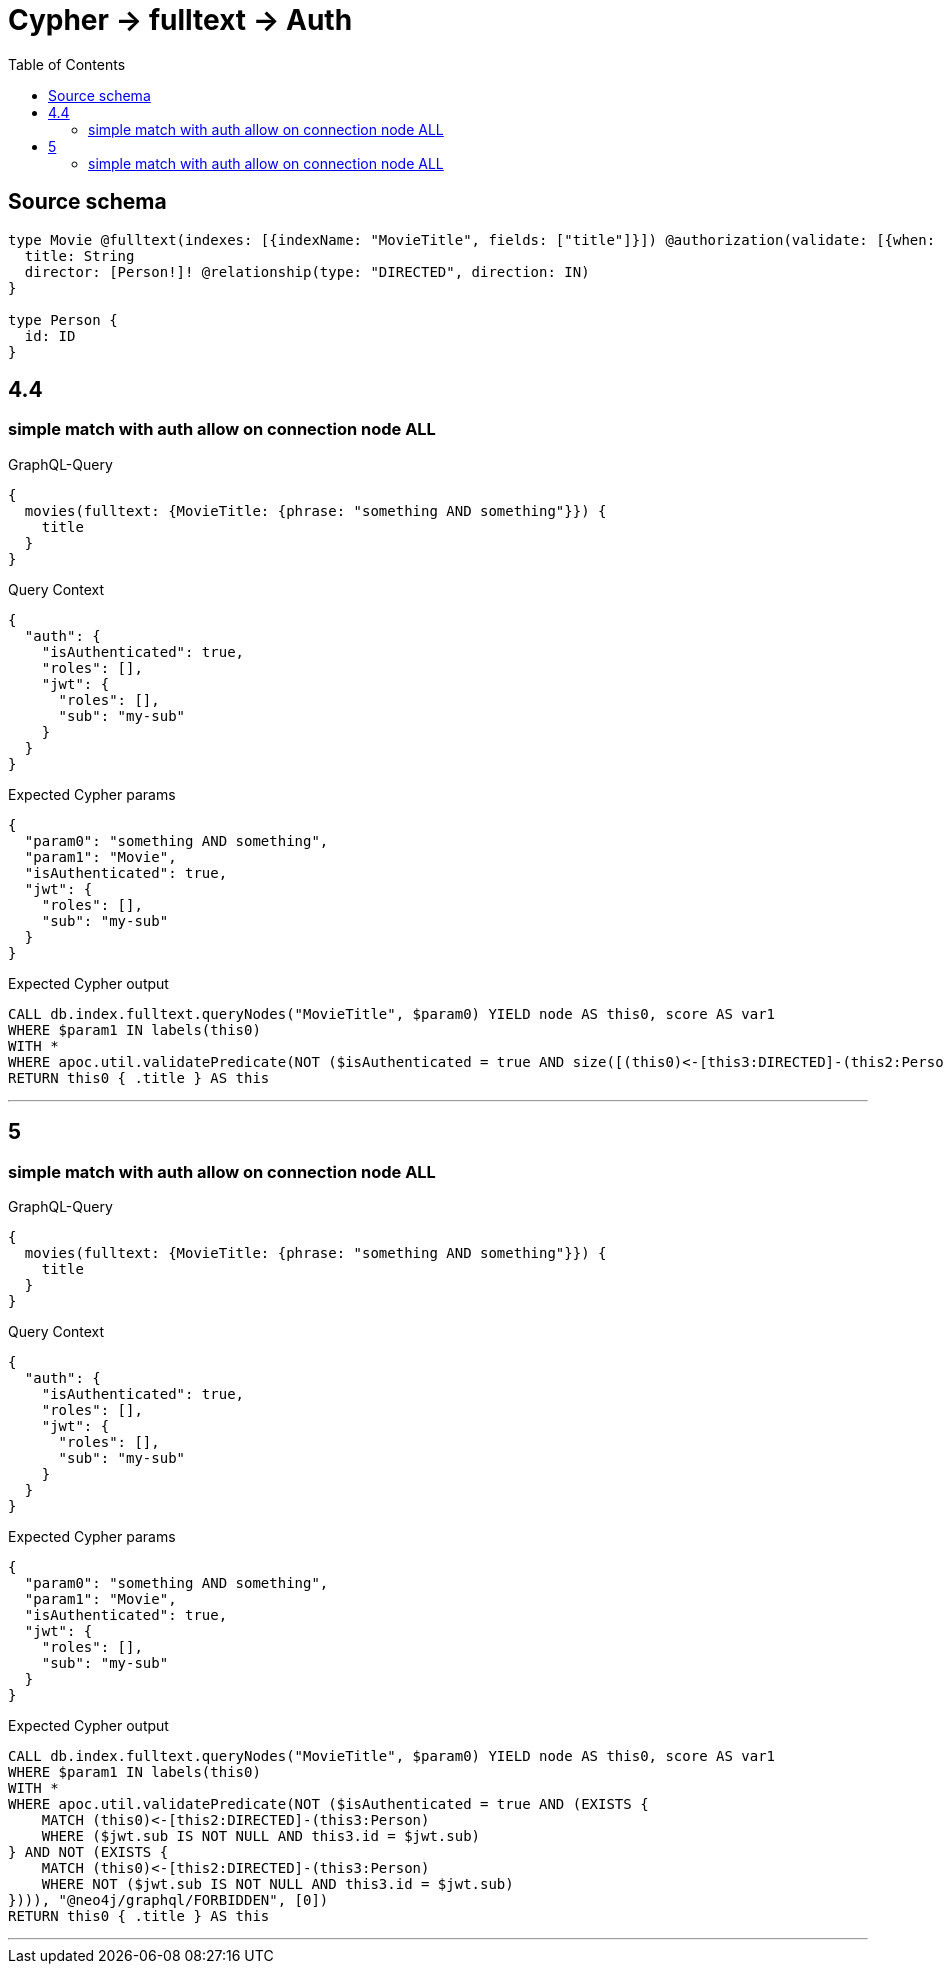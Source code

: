 :toc:

= Cypher -> fulltext -> Auth

== Source schema

[source,graphql,schema=true]
----
type Movie @fulltext(indexes: [{indexName: "MovieTitle", fields: ["title"]}]) @authorization(validate: [{when: [BEFORE], where: {node: {directorConnection_ALL: {node: {id: "$jwt.sub"}}}}}]) {
  title: String
  director: [Person!]! @relationship(type: "DIRECTED", direction: IN)
}

type Person {
  id: ID
}
----
== 4.4

=== simple match with auth allow on connection node ALL

.GraphQL-Query
[source,graphql]
----
{
  movies(fulltext: {MovieTitle: {phrase: "something AND something"}}) {
    title
  }
}
----

.Query Context
[source,json,query-config=true]
----
{
  "auth": {
    "isAuthenticated": true,
    "roles": [],
    "jwt": {
      "roles": [],
      "sub": "my-sub"
    }
  }
}
----

.Expected Cypher params
[source,json]
----
{
  "param0": "something AND something",
  "param1": "Movie",
  "isAuthenticated": true,
  "jwt": {
    "roles": [],
    "sub": "my-sub"
  }
}
----

.Expected Cypher output
[source,cypher]
----
CALL db.index.fulltext.queryNodes("MovieTitle", $param0) YIELD node AS this0, score AS var1
WHERE $param1 IN labels(this0)
WITH *
WHERE apoc.util.validatePredicate(NOT ($isAuthenticated = true AND size([(this0)<-[this3:DIRECTED]-(this2:Person) WHERE NOT ($jwt.sub IS NOT NULL AND this2.id = $jwt.sub) | 1]) = 0), "@neo4j/graphql/FORBIDDEN", [0])
RETURN this0 { .title } AS this
----

'''


== 5

=== simple match with auth allow on connection node ALL

.GraphQL-Query
[source,graphql]
----
{
  movies(fulltext: {MovieTitle: {phrase: "something AND something"}}) {
    title
  }
}
----

.Query Context
[source,json,query-config=true]
----
{
  "auth": {
    "isAuthenticated": true,
    "roles": [],
    "jwt": {
      "roles": [],
      "sub": "my-sub"
    }
  }
}
----

.Expected Cypher params
[source,json]
----
{
  "param0": "something AND something",
  "param1": "Movie",
  "isAuthenticated": true,
  "jwt": {
    "roles": [],
    "sub": "my-sub"
  }
}
----

.Expected Cypher output
[source,cypher]
----
CALL db.index.fulltext.queryNodes("MovieTitle", $param0) YIELD node AS this0, score AS var1
WHERE $param1 IN labels(this0)
WITH *
WHERE apoc.util.validatePredicate(NOT ($isAuthenticated = true AND (EXISTS {
    MATCH (this0)<-[this2:DIRECTED]-(this3:Person)
    WHERE ($jwt.sub IS NOT NULL AND this3.id = $jwt.sub)
} AND NOT (EXISTS {
    MATCH (this0)<-[this2:DIRECTED]-(this3:Person)
    WHERE NOT ($jwt.sub IS NOT NULL AND this3.id = $jwt.sub)
}))), "@neo4j/graphql/FORBIDDEN", [0])
RETURN this0 { .title } AS this
----

'''


